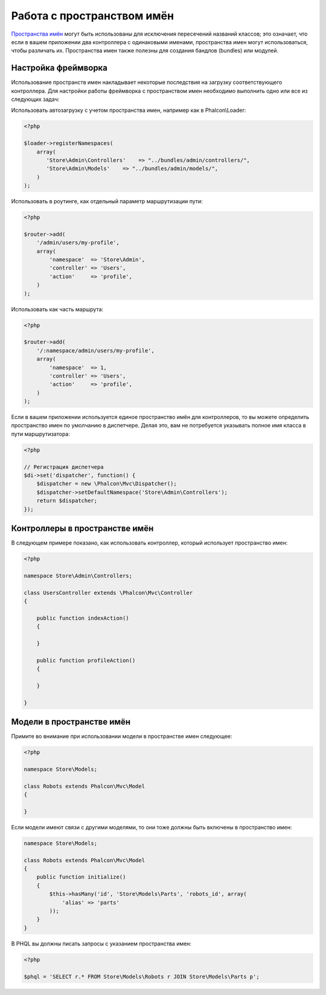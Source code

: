 Работа с пространством имён
===========================
`Пространства имён`_ могут быть использованы для исключения пересечений названий классов; это означает, что если в вашем приложении два контроллера с одинаковыми именами,
пространства имен могут использоваться, чтобы различать их. Пространства имен также полезны для создания бандлов (bundles) или модулей.

Настройка фреймворка
--------------------
Использование пространств имен накладывает некоторые последствия на загрузку соответствующего контроллера. Для настройки работы фреймворка
с пространством имен необходимо выполнить одно или все из следующих задач:

Использовать автозагрузку с учетом пространства имен, например как в Phalcon\\Loader:

.. code-block:: php

    <?php

    $loader->registerNamespaces(
        array(
           'Store\Admin\Controllers'    => "../bundles/admin/controllers/",
           'Store\Admin\Models'    => "../bundles/admin/models/",
        )
    );

Использовать в роутинге, как отдельный параметр маршрутизации пути:

.. code-block:: php

    <?php

    $router->add(
        '/admin/users/my-profile',
        array(
            'namespace'  => 'Store\Admin',
            'controller' => 'Users',
            'action'     => 'profile',
        )
    );

Использовать как часть маршрута:

.. code-block:: php

    <?php

    $router->add(
        '/:namespace/admin/users/my-profile',
        array(
            'namespace'  => 1,
            'controller' => 'Users',
            'action'     => 'profile',
        )
    );

Если в вашем приложении используется единое пространство имён для контроллеров, то вы можете определить пространство имен по умолчанию в диспетчере.
Делая это, вам не потребуется указывать полное имя класса в пути маршрутизатора:

.. code-block:: php

    <?php

    // Регистрация диспетчера
    $di->set('dispatcher', function() {
        $dispatcher = new \Phalcon\Mvc\Dispatcher();
        $dispatcher->setDefaultNamespace('Store\Admin\Controllers');
        return $dispatcher;
    });

Контроллеры в пространстве имён
-------------------------------
В следующем примере показано, как использовать контроллер, который использует пространство имен:

.. code-block:: php

    <?php

    namespace Store\Admin\Controllers;

    class UsersController extends \Phalcon\Mvc\Controller
    {

        public function indexAction()
        {

        }

        public function profileAction()
        {

        }

    }

Модели в пространстве имён
--------------------------
Примите во внимание при использовании модели в пространстве имен следующее:

.. code-block:: php

    <?php

    namespace Store\Models;

    class Robots extends Phalcon\Mvc\Model
    {

    }

Если модели имеют связи с другими моделями, то они тоже должны быть включены в пространство имен:

.. code-block:: php

    namespace Store\Models;

    class Robots extends Phalcon\Mvc\Model
    {
        public function initialize()
        {
            $this->hasMany('id', 'Store\Models\Parts', 'robots_id', array(
                'alias' => 'parts'
            ));
        }
    }

В PHQL вы должны писать запросы с указанием пространства имен:

.. code-block:: php

    <?php

    $phql = 'SELECT r.* FROM Store\Models\Robots r JOIN Store\Models\Parts p';

.. _Пространства имён: http://php.net/manual/en/language.namespaces.php
